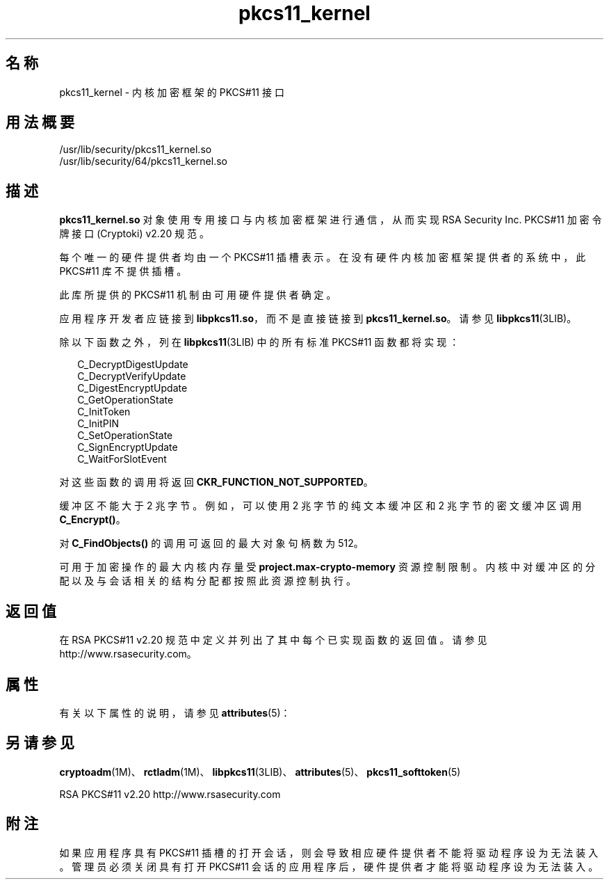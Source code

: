 '\" te
.\" 版权所有 (c) 2005，2010，Oracle 和/或其附属公司。保留所有权利。
.TH pkcs11_kernel 5 "2010 年 10 月 22 日" "SunOS 5.11" "标准、环境和宏"
.SH 名称
pkcs11_kernel \- 内核加密框架的 PKCS#11 接口
.SH 用法概要
.LP
.nf
/usr/lib/security/pkcs11_kernel.so
/usr/lib/security/64/pkcs11_kernel.so
.fi

.SH 描述
.sp
.LP
\fBpkcs11_kernel.so\fR 对象使用专用接口与内核加密框架进行通信，从而实现 RSA Security Inc. PKCS#11 加密令牌接口 (Cryptoki) v2.20 规范。
.sp
.LP
每个唯一的硬件提供者均由一个 PKCS#11 插槽表示。在没有硬件内核加密框架提供者的系统中，此 PKCS#11 库不提供插槽。
.sp
.LP
此库所提供的 PKCS#11 机制由可用硬件提供者确定。
.sp
.LP
应用程序开发者应链接到 \fBlibpkcs11.so\fR，而不是直接链接到 \fBpkcs11_kernel.so\fR。请参见 \fBlibpkcs11\fR(3LIB)。
.sp
.LP
除以下函数之外，列在 \fBlibpkcs11\fR(3LIB) 中的所有标准 PKCS#11 函数都将实现：
.sp
.in +2
.nf
C_DecryptDigestUpdate
C_DecryptVerifyUpdate
C_DigestEncryptUpdate
C_GetOperationState
C_InitToken
C_InitPIN
C_SetOperationState
C_SignEncryptUpdate
C_WaitForSlotEvent
.fi
.in -2

.sp
.LP
对这些函数的调用将返回 \fBCKR_FUNCTION_NOT_SUPPORTED\fR。
.sp
.LP
缓冲区不能大于 2 兆字节。例如，可以使用 2 兆字节的纯文本缓冲区和 2 兆字节的密文缓冲区调用 \fBC_Encrypt()\fR。
.sp
.LP
对 \fBC_FindObjects()\fR 的调用可返回的最大对象句柄数为 512。
.sp
.LP
可用于加密操作的最大内核内存量受 \fBproject.max-crypto-memory\fR 资源控制限制。内核中对缓冲区的分配以及与会话相关的结构分配都按照此资源控制执行。
.SH 返回值
.sp
.LP
在 RSA PKCS#11 v2.20 规范中定义并列出了其中每个已实现函数的返回值。请参见 http://www.rsasecurity.com。
.SH 属性
.sp
.LP
有关以下属性的说明，请参见 \fBattributes\fR(5)：
.sp

.sp
.TS
tab() box;
cw(2.75i) |cw(2.75i) 
lw(2.75i) |lw(2.75i) 
.
属性类型属性值
_
接口稳定性Committed（已确定）
_
MT 级别T{
MT-Safe with exceptions（多线程安全，但存在异常）。请参见 RSA PKCS#11 v2.20 的第 6.6.2 节
T}
_
标准PKCS#11 v2.20
.TE

.SH 另请参见
.sp
.LP
\fBcryptoadm\fR(1M)、\fBrctladm\fR(1M)、\fBlibpkcs11\fR(3LIB)、\fBattributes\fR(5)、\fBpkcs11_softtoken\fR(5)
.sp
.LP
RSA PKCS#11 v2.20 http://www.rsasecurity.com 
.SH 附注
.sp
.LP
如果应用程序具有 PKCS#11 插槽的打开会话，则会导致相应硬件提供者不能将驱动程序设为无法装入。管理员必须关闭具有打开 PKCS#11 会话的应用程序后，硬件提供者才能将驱动程序设为无法装入。
